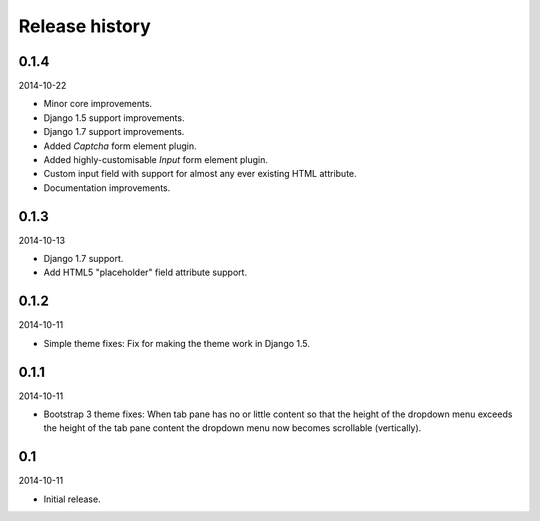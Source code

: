Release history
=====================================
0.1.4
-------------------------------------
2014-10-22

- Minor core improvements.
- Django 1.5 support improvements.
- Django 1.7 support improvements.
- Added `Captcha` form element plugin.
- Added highly-customisable `Input` form element plugin.
- Custom input field with support for almost any ever existing HTML attribute.
- Documentation improvements.

0.1.3
-------------------------------------
2014-10-13

- Django 1.7 support.
- Add HTML5 "placeholder" field attribute support.

0.1.2
-------------------------------------
2014-10-11

- Simple theme fixes: Fix for making the theme work in Django 1.5.

0.1.1
-------------------------------------
2014-10-11

- Bootstrap 3 theme fixes: When tab pane has no or little content so
  that the height of the dropdown menu exceeds the height of the tab pane
  content the dropdown menu now becomes scrollable (vertically).

0.1
-------------------------------------
2014-10-11

- Initial release.
